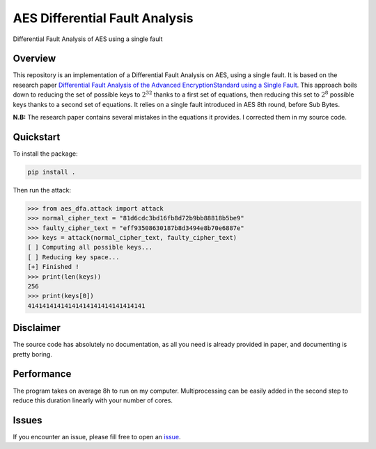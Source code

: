 *******************************
AES Differential Fault Analysis
*******************************

.. image:: https://img.shields.io/badge/python-3.6+-blue
   :target: https://www.python.org/downloads/release/python-350/
   :alt: Python3.6+ compatible

.. image:: https://travis-ci.com/thomasperrot/aes-differential-fault-analysis.svg?branch=master
   :target: https://travis-ci.org/thomasperrot/aes-differential-fault-analysis
   :alt: Continuous Integration Status

.. image:: https://codecov.io/gh/thomasperrot/aes-differential-fault-analysis/branch/master/graph/badge.svg
   :target: https://codecov.io/gh/thomasperrot/aes-differential-fault-analysis
   :alt: Coverage Status

.. image:: https://img.shields.io/badge/License-MIT-green.svg
   :target: https://github.com/thomasperrot/aes-differential-fault-analysis/blob/master/LICENSE.rst
   :alt: MIT License

.. image:: https://img.shields.io/badge/code%20style-black-000000.svg
   :target: https://github.com/psf/black
   :alt: Code style black


Differential Fault Analysis of AES using a single fault

Overview
********

This repository is an implementation of a Differential Fault Analysis on AES, using a single fault. It is based on the
research paper `Differential Fault Analysis of the Advanced EncryptionStandard using a Single Fault`_. This approach
boils down to reducing the set of possible keys to :math:`2^32` thanks to a first set of equations, then reducing this
set to :math:`2^8` possible keys thanks to a second set of equations. It relies on a single fault introduced in AES
8th round, before Sub Bytes.

**N.B:** The research paper contains several mistakes in the equations it provides. I corrected them in my source code.

.. _Differential Fault Analysis of the Advanced EncryptionStandard using a Single Fault: https://eprint.iacr.org/2009/575.pdf

Quickstart
**********

To install the package:

.. code-block:: bash

   pip install .

Then run the attack:

.. code-block:: python

    >>> from aes_dfa.attack import attack
    >>> normal_cipher_text = "81d6cdc3bd16fb8d72b9bb88818b5be9"
    >>> faulty_cipher_text = "eff93508630187b8d3494e8b70e6887e"
    >>> keys = attack(normal_cipher_text, faulty_cipher_text)
    [ ] Computing all possible keys...
    [ ] Reducing key space...
    [+] Finished !
    >>> print(len(keys))
    256
    >>> print(keys[0])
    41414141414141414141414141414141




Disclaimer
**********

The source code has absolutely no documentation, as all you need is already provided in paper, and documenting is
pretty boring.

Performance
***********

The program takes on average 8h to run on my computer. Multiprocessing can be easily added in the second step to reduce
this duration linearly with your number of cores.

Issues
******

If you encounter an issue, please fill free to open an issue_.

.. _issue: https://github.com/thomasperrot/aes-differential-fault-analysis/issues
